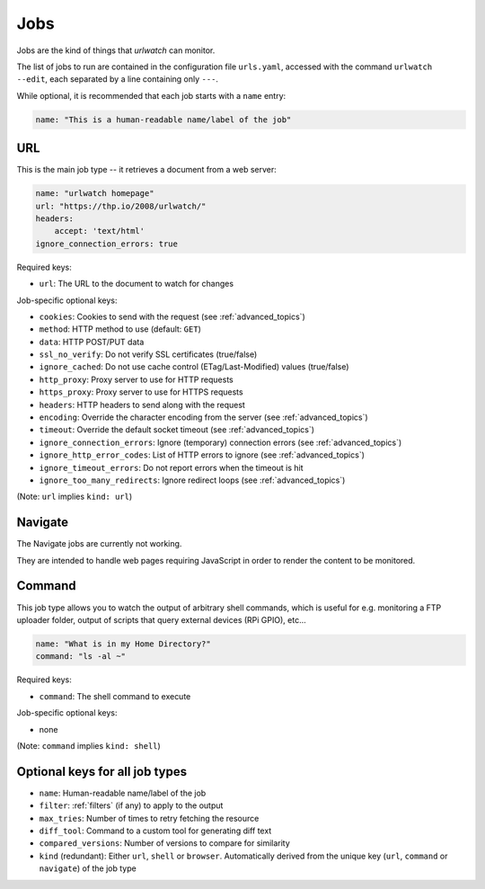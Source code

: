 .. _jobs:

Jobs
====

Jobs are the kind of things that `urlwatch` can monitor. 

The list of jobs to run are contained in the configuration file ``urls.yaml``,
accessed with the command ``urlwatch --edit``, each separated by a line
containing only ``---``.

While optional, it is recommended that each job starts with a ``name`` entry:

.. code-block:: yaml

    name: "This is a human-readable name/label of the job"


URL
---

This is the main job type -- it retrieves a document from a web server:

.. code-block:: yaml

    name: "urlwatch homepage"
    url: "https://thp.io/2008/urlwatch/"
    headers:
        accept: 'text/html'
    ignore_connection_errors: true
 

Required keys:

- ``url``: The URL to the document to watch for changes

Job-specific optional keys:

- ``cookies``: Cookies to send with the request (see :ref:`advanced_topics`)
- ``method``: HTTP method to use (default: ``GET``)
- ``data``: HTTP POST/PUT data
- ``ssl_no_verify``: Do not verify SSL certificates (true/false)
- ``ignore_cached``: Do not use cache control (ETag/Last-Modified) values (true/false)
- ``http_proxy``: Proxy server to use for HTTP requests
- ``https_proxy``: Proxy server to use for HTTPS requests
- ``headers``: HTTP headers to send along with the request
- ``encoding``: Override the character encoding from the server (see :ref:`advanced_topics`)
- ``timeout``: Override the default socket timeout (see :ref:`advanced_topics`)
- ``ignore_connection_errors``: Ignore (temporary) connection errors (see :ref:`advanced_topics`)
- ``ignore_http_error_codes``: List of HTTP errors to ignore (see :ref:`advanced_topics`)
- ``ignore_timeout_errors``: Do not report errors when the timeout is hit
- ``ignore_too_many_redirects``: Ignore redirect loops (see :ref:`advanced_topics`)

(Note: ``url`` implies ``kind: url``)


Navigate
--------

The Navigate jobs are currently not working.

They are intended to handle web pages requiring JavaScript in order to render
the content to be monitored.

..
  .
  This job type is a resource-intensive variant of "URL" to handle web pages
  requiring JavaScript in order to render the content to be monitored.
  .
  The optional ``requests-html`` package must be installed to run "Navigate" jobs
  (see :ref:`dependencies`).
  .
  .. code-block:: yaml
  .
   name: "A page with JavaScript"
   navigate: "https://example.org/"
  .
  Required keys:
  .
  - ``navigate``: URL to navigate to with the browser
  . 
  Job-specific optional keys:
  .
  - none
  .
  As this job uses `Requests-HTML <http://html.python-requests.org>`__
  to render the page in a headless Chromium instance, it requires massively
  more resources than a "URL" job. Use it only on pages where ``url`` does not
  give the right results.
 .
  Hint: in many instances instead of using "Navigate" you can 
  monitor the output of an API called by the site during page loading
  containing the information you're after using the much faster "URL" job type.
  .
  (Note: ``navigate`` implies ``kind: browser``)


Command
-------

This job type allows you to watch the output of arbitrary shell commands,
which is useful for e.g. monitoring a FTP uploader folder, output of
scripts that query external devices (RPi GPIO), etc...

.. code-block:: yaml

    name: "What is in my Home Directory?"
    command: "ls -al ~"

Required keys:

- ``command``: The shell command to execute

Job-specific optional keys:

- none

(Note: ``command`` implies ``kind: shell``)


Optional keys for all job types
-------------------------------

- ``name``: Human-readable name/label of the job
- ``filter``: :ref:`filters` (if any) to apply to the output
- ``max_tries``: Number of times to retry fetching the resource
- ``diff_tool``: Command to a custom tool for generating diff text
- ``compared_versions``: Number of versions to compare for similarity
- ``kind`` (redundant): Either ``url``, ``shell`` or ``browser``.  Automatically derived from the unique key (``url``, ``command`` or ``navigate``) of the job type

